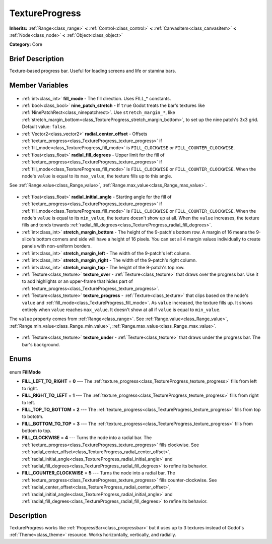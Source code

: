.. Generated automatically by doc/tools/makerst.py in Godot's source tree.
.. DO NOT EDIT THIS FILE, but the TextureProgress.xml source instead.
.. The source is found in doc/classes or modules/<name>/doc_classes.

.. _class_TextureProgress:

TextureProgress
===============

**Inherits:** :ref:`Range<class_range>` **<** :ref:`Control<class_control>` **<** :ref:`CanvasItem<class_canvasitem>` **<** :ref:`Node<class_node>` **<** :ref:`Object<class_object>`

**Category:** Core

Brief Description
-----------------

Texture-based progress bar. Useful for loading screens and life or stamina bars.

Member Variables
----------------

  .. _class_TextureProgress_fill_mode:

- :ref:`int<class_int>` **fill_mode** - The fill direction. Uses FILL\_\* constants.

  .. _class_TextureProgress_nine_patch_stretch:

- :ref:`bool<class_bool>` **nine_patch_stretch** - If ``true`` Godot treats the bar's textures like :ref:`NinePatchRect<class_ninepatchrect>`. Use ``stretch_margin_*``, like :ref:`stretch_margin_bottom<class_TextureProgress_stretch_margin_bottom>`, to set up the nine patch's 3x3 grid. Default value: ``false``.

  .. _class_TextureProgress_radial_center_offset:

- :ref:`Vector2<class_vector2>` **radial_center_offset** - Offsets :ref:`texture_progress<class_TextureProgress_texture_progress>` if :ref:`fill_mode<class_TextureProgress_fill_mode>` is ``FILL_CLOCKWISE`` or ``FILL_COUNTER_CLOCKWISE``.

  .. _class_TextureProgress_radial_fill_degrees:

- :ref:`float<class_float>` **radial_fill_degrees** - Upper limit for the fill of :ref:`texture_progress<class_TextureProgress_texture_progress>` if :ref:`fill_mode<class_TextureProgress_fill_mode>` is ``FILL_CLOCKWISE`` or ``FILL_COUNTER_CLOCKWISE``. When the node's ``value`` is equal to its ``max_value``, the texture fills up to this angle.

See :ref:`Range.value<class_Range_value>`, :ref:`Range.max_value<class_Range_max_value>`.

  .. _class_TextureProgress_radial_initial_angle:

- :ref:`float<class_float>` **radial_initial_angle** - Starting angle for the fill of :ref:`texture_progress<class_TextureProgress_texture_progress>` if :ref:`fill_mode<class_TextureProgress_fill_mode>` is ``FILL_CLOCKWISE`` or ``FILL_COUNTER_CLOCKWISE``. When the node's ``value`` is equal to its ``min_value``, the texture doesn't show up at all. When the ``value`` increases, the texture fills and tends towards :ref:`radial_fill_degrees<class_TextureProgress_radial_fill_degrees>`.

  .. _class_TextureProgress_stretch_margin_bottom:

- :ref:`int<class_int>` **stretch_margin_bottom** - The height of the 9-patch's bottom row. A margin of 16 means the 9-slice's bottom corners and side will have a height of 16 pixels. You can set all 4 margin values individually to create panels with non-uniform borders.

  .. _class_TextureProgress_stretch_margin_left:

- :ref:`int<class_int>` **stretch_margin_left** - The width of the 9-patch's left column.

  .. _class_TextureProgress_stretch_margin_right:

- :ref:`int<class_int>` **stretch_margin_right** - The width of the 9-patch's right column.

  .. _class_TextureProgress_stretch_margin_top:

- :ref:`int<class_int>` **stretch_margin_top** - The height of the 9-patch's top row.

  .. _class_TextureProgress_texture_over:

- :ref:`Texture<class_texture>` **texture_over** - :ref:`Texture<class_texture>` that draws over the progress bar. Use it to add highlights or an upper-frame that hides part of :ref:`texture_progress<class_TextureProgress_texture_progress>`.

  .. _class_TextureProgress_texture_progress:

- :ref:`Texture<class_texture>` **texture_progress** - :ref:`Texture<class_texture>` that clips based on the node's ``value`` and :ref:`fill_mode<class_TextureProgress_fill_mode>`. As ``value`` increased, the texture fills up. It shows entirely when ``value`` reaches ``max_value``. It doesn't show at all if ``value`` is equal to ``min_value``.

The ``value`` property comes from :ref:`Range<class_range>`. See :ref:`Range.value<class_Range_value>`, :ref:`Range.min_value<class_Range_min_value>`, :ref:`Range.max_value<class_Range_max_value>`.

  .. _class_TextureProgress_texture_under:

- :ref:`Texture<class_texture>` **texture_under** - :ref:`Texture<class_texture>` that draws under the progress bar. The bar's background.


Enums
-----

  .. _enum_TextureProgress_FillMode:

enum **FillMode**

- **FILL_LEFT_TO_RIGHT** = **0** --- The :ref:`texture_progress<class_TextureProgress_texture_progress>` fills from left to right.
- **FILL_RIGHT_TO_LEFT** = **1** --- The :ref:`texture_progress<class_TextureProgress_texture_progress>` fills from right to left.
- **FILL_TOP_TO_BOTTOM** = **2** --- The :ref:`texture_progress<class_TextureProgress_texture_progress>` fills from top to bototm.
- **FILL_BOTTOM_TO_TOP** = **3** --- The :ref:`texture_progress<class_TextureProgress_texture_progress>` fills from bottom to top.
- **FILL_CLOCKWISE** = **4** --- Turns the node into a radial bar. The :ref:`texture_progress<class_TextureProgress_texture_progress>` fills clockwise. See :ref:`radial_center_offset<class_TextureProgress_radial_center_offset>`, :ref:`radial_initial_angle<class_TextureProgress_radial_initial_angle>` and :ref:`radial_fill_degrees<class_TextureProgress_radial_fill_degrees>` to refine its behavior.
- **FILL_COUNTER_CLOCKWISE** = **5** --- Turns the node into a radial bar. The :ref:`texture_progress<class_TextureProgress_texture_progress>` fills counter-clockwise. See :ref:`radial_center_offset<class_TextureProgress_radial_center_offset>`, :ref:`radial_initial_angle<class_TextureProgress_radial_initial_angle>` and :ref:`radial_fill_degrees<class_TextureProgress_radial_fill_degrees>` to refine its behavior.


Description
-----------

TextureProgress works like :ref:`ProgressBar<class_progressbar>` but it uses up to 3 textures instead of Godot's :ref:`Theme<class_theme>` resource. Works horizontally, vertically, and radially.

